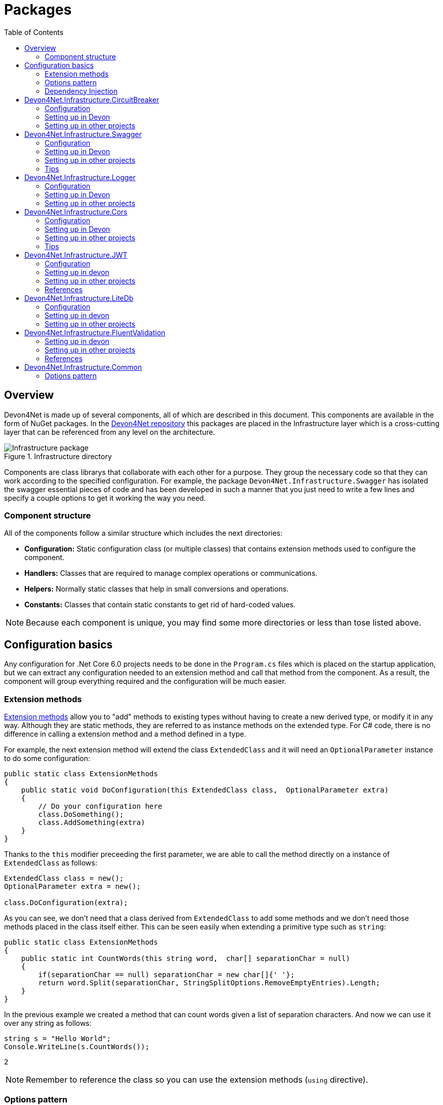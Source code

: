 
:toc: 

= Packages

toc::[]

== Overview

Devon4Net is made up of several components, all of which are described in this document. This components are available in the form of NuGet packages. In the https://github.com/devonfw/devon4net[Devon4Net repository] this packages are placed in the Infrastructure layer which is a cross-cutting layer that can be referenced from any level on the architecture.

.Infrastructure directory
image::images/Infrastructure_package.png[]

Components are class librarys that collaborate with each other for a purpose. They group the necessary code so that they can work according to the specified configuration. For example, the package `Devon4Net.Infrastructure.Swagger` has isolated the swagger essential pieces of code and has been developed in such a manner that you just need to write a few lines and specify a couple options to get it working the way you need.

=== Component structure

All of the components follow a similar structure which includes the next directories:

* *Configuration:* Static configuration class (or multiple classes) that contains extension methods used to configure the component.
* *Handlers:* Classes that are required to manage complex operations or communications.
* *Helpers:* Normally static classes that help in small conversions and operations.
* *Constants:* Classes that contain static constants to get rid of hard-coded values.

NOTE: Because each component is unique, you may find some more directories or less than tose listed above.

== Configuration basics

Any configuration for .Net Core 6.0 projects needs to be done in the `Program.cs` files which is placed on the startup application, but we can extract any configuration needed to an extension method and call that method from the component. As a result, the component will group everything required and the configuration will be much easier.

=== Extension methods

https://docs.microsoft.com/en-us/dotnet/csharp/programming-guide/classes-and-structs/extension-methods[Extension methods] allow you to "add" methods to existing types without having to create a new derived type, or modify it in any way. Although they are static methods, they are referred to as instance methods on the extended type. For C# code, there is no difference in calling a extension method and a method defined in a type.

For example, the next extension method will extend the class `ExtendedClass` and it will need an `OptionalParameter` instance to do some configuration:

[source, c#]
----
public static class ExtensionMethods
{
    public static void DoConfiguration(this ExtendedClass class,  OptionalParameter extra) 
    {
        // Do your configuration here
        class.DoSomething();
        class.AddSomething(extra)
    }
}
----

Thanks to the `this` modifier preceeding the first parameter, we are able to call the method directly on a instance of `ExtendedClass` as follows:

[source, c#]
----
ExtendedClass class = new();
OptionalParameter extra = new();

class.DoConfiguration(extra);
----

As you can see, we don't need that a class derived from `ExtendedClass` to add some methods and we don't need those methods placed in the class itself either. This can be seen easily when extending a primitive type such as `string`:

[source, c#]
----
public static class ExtensionMethods
{
    public static int CountWords(this string word,  char[] separationChar = null) 
    {
        if(separationChar == null) separationChar = new char[]{' '};
        return word.Split(separationChar, StringSplitOptions.RemoveEmptyEntries).Length;
    }
}
----

In the previous example we created a method that can count words given a list of separation characters. And now we can use it over any string as follows:

[source, c#]
----
string s = "Hello World";
Console.WriteLine(s.CountWords());
----
[source, output]
----
2
----

NOTE: Remember to reference the class so you can use the extension methods (`using` directive).

=== Options pattern

The https://docs.microsoft.com/en-us/aspnet/core/fundamentals/configuration/options?view=aspnetcore-6.0[options design pattern] allows you to have strong typed options and provides you the ability to inject them into your services. To follow this pattern, the configuration present on the `appsettings.json` needs to be mapped into an object.

This means, the following configuration:
[source, json]
----
"essentialoptions" : {
  "value1": "Hello",
  "value2": "World"
}
----

Would need the following class:
[source, c#]
----
public class EssentialOptions 
{
    public string Value1 { get; set; }
    public string Value2 { get; set; }
}
----

In .Net we can easily map the configuration thanks to the `Configure<T>()` method from `IServiceCollection` and `GetSection()` method from `IConfiguration`. We could be loading the configuration as follows:

[source, c#]
----
services.Configure<EssentialOptions>(configuration.GetSection("essentialoptions"));
----

And then injecting it making use of `IOptions<T>` interface:
[source, c#]
----
public class MyService : IMyService
{
    private readonly EssentialOptions _options;

    public MyService(IOptions<EssentialOptions> options) 
    {
        _options = options.Value;
    }
}
----

In devon4net, there is an `IServiceCollection` extension available that uses the methods described above and also returns the options injected thanks to `IOptions<T>`.  So, to load the same options, we should use the following:

[source, c#]
----
EssentialOptions options = services.GetTypedOptions<EssentialOptions>(configuration, "essentialoptions");
----

=== Dependency Injection

https://docs.microsoft.com/en-us/dotnet/core/extensions/dependency-injection[Dependency Injection] is a technique for achieving Inversion of Control Principle. In .Net it is a built-in part that comes with the framework.

Using a service provider `IServiceProvider` available in .Net, we are able to add any service or option to a service stack that will be available for injection in constructors of the classes where it's used.

Services can be registered with one of the following lifetimes:
|=====
|*Lifetime* | *Description* |*Example*
|Transient |Transient lifetime services are created each time they're requested from the service container. Disposed at the end of the request. |services.AddTransient<IDependency, Dependency>();
|Scoped |A scoped lifetime indicates that services are created once per client request (connection).  Disposed at the end of the request. |services.AddScoped<IDependency, Dependency>();
|Singleton |Singleton lifetime services are created either the first time they're requested or by the developer. Every subsequent request of the service implementation from the dependency injection container uses the same instance. |services.AddSingleton<IDependency, Dependency>();
|=====

This injections would be done in the startup project in `Program.cs` file, and then injected in constructors where needed.

== Devon4Net.Infrastructure.CircuitBreaker

The Devon4Net.Infrastructure.CircuitBreaker component implements the retry pattern for HTTP/HTTPS calls. It may be used in both SOAP and REST services. 

=== Configuration

Component configuration is made on file `appsettings.{environment}.json` as follows:

[source, json]
----
"CircuitBreaker": {
    "CheckCertificate": false,
    "Endpoints": [
      {
        "Name": "SampleService",
        "BaseAddress": "http://localhost:5001",
        "Headers": {
        },
        "WaitAndRetrySeconds": [
          0.0001,
          0.0005,
          0.001
        ],
        "DurationOfBreak": 0.0005,
        "UseCertificate": false,
        "Certificate": "localhost.pfx",
        "CertificatePassword": "localhost",
        "SslProtocol": "Tls12", //Tls, Tls11,Tls12, Tls13, none
        "CompressionSupport": true,
        "AllowAutoRedirect": true
      }
    ]
  }
----
[options="header"]
|=======================
|*Property*|*Description*
|`CheckCertificate`| True if HTTPS is required. This is useful when developing an API Gateway needs a secured HTTP, disabling this on development we can use communications with a valid server certificate
|Endpoints| Array with predefined sites to connect with
|Name| The name key to identify the destination URL
|Headers| Not ready yet
|WaitAndRetrySeconds| Array which determines the number of retries and the lapse period between each retry. The value is in milliseconds.
|Certificate| Ceritificate client to use to perform the HTTP call
|CertificatePassword| The password that you assign when exporting the certificate
|`SslProtocol`| The secure protocol to use on the call

|=======================

==== Protocols
[options="header"]
|=======================
|*Protocol*|*Key*|*Description*
|SSl3|48| Specifies the Secure Socket Layer (SSL) 3.0 security protocol. SSL 3.0 has been superseded by the Transport Layer Security (TLS) protocol and is provided for backward compatibility only.
|TLS|192|Specifies the Transport Layer Security (TLS) 1.0 security protocol. The TLS 1.0 protocol is defined in IETF RFC 2246.
|TLS11|768| Specifies the Transport Layer Security (TLS) 1.1 security protocol. The TLS 1.1 protocol is defined in IETF RFC 4346. On Windows systems, this value is supported starting with Windows 7.
|TLS12|3072| Specifies the Transport Layer Security (TLS) 1.2 security protocol. The TLS 1.2 protocol is defined in IETF RFC 5246. On Windows systems, this value is supported starting with Windows 7.
|TLS13|12288| Specifies the TLS 1.3 security protocol. The TLS protocol is defined in IETF RFC 8446.

|=======================

=== Setting up in Devon

For setting it up using the Devon4NetApi template just configure it in the `appsettings.Development.json` file.

Add it using Dependency Injection on this case we instanciate Circuit Breaker in a Service Sample Class

[source, C#]
----
public class SampleService: Service<SampleContext>, ISampleService
    {
        private readonly ISampleRepository _sampleRepository;
        private IHttpClientHandler _httpClientHandler { get; }

        /// <summary>
        /// Constructor
        /// </summary>
        /// <param name="uoW"></param>
        public SampleService(IUnitOfWork<SampleContext> uoW, IHttpClientHandler httpClientHandler) : base(uoW)
        {
            _httpClientHandler = httpClientHandler;
            _sampleRepository = uoW.Repository<ISampleRepository>();
        }
    }    
----

Add the necessary references. 

[source, C#]
----
using Devon4Net.Infrastructure.CircuitBreaker.Common.Enums;
using Devon4Net.Infrastructure.CircuitBreaker.Handlers;
----

You must give the following arguments to make a POST call:

[source, C#]
----
await _httpClientHandler.Send<YourOutPutClass>(HttpMethod.POST, NameOfTheService, EndPoint, InputData, MediaType.ApplicationJson);    
----

Where:

[options="header"]
|=======================
|*Property*|*Description*
|YourOutputClass| The type of the class that you are expecting to retrieve from the call 
|NameOftheService| The key name of the endpoint provided in the appsettings.json file at Endpoints[] node
|`EndPoint`|Part of the url to use with the base address. E.g: _/validate_
|`InputData`| Your instance of the class with values that you want to use in the call
|`MediaType.ApplicationJson`| The media type flag for the call
|=======================


=== Setting up in other projects

Install the package on your solution using the Package Manager Console:

[source]
----
Install-Package Devon4Net.Infrastructure.CircuitBreaker
----

next add via Dependency Injection the circuit breaker instance.On this case we use a Service

[source, C#]
----
public class SampleService : ISampleService
 {
   private IHttpClientHandler _httpClientHandler { get; }

    public SampleService(IHttpClientHandler httpClientHandler)
      {
        _httpClientHandler = httpClientHandler;
      }
 }
----

Don't forget to provide the necessary references. 

[source, C#]
----
using Devon4Net.Infrastructure.CircuitBreaker.Common.Enums;
using Devon4Net.Infrastructure.CircuitBreaker.Handlers;
----

And configure CircuitBreaker in `Program.cs` adding the following lines:

[source, C#]
----
using Devon4Net.Infrastructure.CircuitBreaker;
.
.
.
builder.Services.SetupCircuitBreaker(builder.Configuration);
----

You must add the default configuration shown in the configuration section and at this point you can use the circuit breaker functionality in your code.

To perform a GET call you should use your circuit breaker instance as follows:

[source, C#]
----
await _httpClientHandler.Send<YourOutPutClass>(HttpMethod.Get, NameOfTheService, EndPoint, InputData, MediaType.ApplicationJson);    
----

Where:

[options="header"]
|=======================
|*Property*|*Description*
|YourOutputClass| The type of the class that you are expecting to retrieve from the call 
|NameOftheService| The key name of the endpoint provided in the appsettings.json file at Endpoints[] node
|`EndPoint`|Part of the url to use with the base address. E.g: _/validate_
|`InputData`| Your instance of the class with values that you want to use in the call
|`MediaType.ApplicationJson`| The media type flag for the call
|=======================

== Devon4Net.Infrastructure.Swagger

Swagger is a set of open source software tools for designing, building, documenting, and using RESTful web services. This component provides a full externalized configuration for the Swagger tool. 

It primarily provides the swagger UI for visualizing and testing APIs, as well as automatic documentation generation via annotations in controllers.

=== Configuration

Component configuration is made on file `appsettings.{environment}.json` as follows:

[source, json]
----
"Swagger": {
    "Version": "v1",
    "Title": "My Swagger API",
    "Description": "Swagger API for devon4net documentation",
    "Terms": "https://www.devonfw.com/terms-of-use/",
    "Contact": {
      "Name": "devonfw",
      "Email": "sample@mail.com",
      "Url": "https://www.devonfw.com"
    },
    "License": {
      "Name": "devonfw - Terms of Use",
      "Url": "https://www.devonfw.com/terms-of-use/"
    },
    "Endpoint": {
      "Name": "V1 Docs",
      "Url": "/swagger/v1/swagger.json",
      "UrlUi": "swagger",
      "RouteTemplate": "swagger/v1/{documentName}/swagger.json"
    }
},
----

In the following list all the configuration fields are described:

* `Version`: Actual version of the API.
* `Title`: Title of the API.
* `Description`: Description of the API.
* `Terms`: Link to the terms and conditions agreement.
* `Contact`: Your contact information.
* `License`: Link to the License agreement.
* `Endpoint`: Swagger endpoints information.

=== Setting up in Devon
For setting it up using the Devon4NetApi template just configure it in the `appsettings.{environment}.json` file.


=== Setting up in other projects
Install the package on your solution using the Package Manager Console:

[source, console]
----
> install-package Devon4Net.Infrastructure.Swagger
----

Configure swagger in `Program.cs` adding the following lines:

[source, c#]
----
using Devon4Net.Infrastructure.Swagger;
.
.
.
builder.Services.SetupSwagger(builder.Configuration);
.
.
.
app.ConfigureSwaggerEndPoint();
----

Add the default configuration shown in the configuration section.

=== Tips

* In order to generate the documentation annotate your actions with summary, remarks and response tags:
[source, c#]
----
/// <summary>
/// Method to make a reservation with potential guests. The method returns the reservation token.
/// </summary>
/// <param name="bookingDto"></param>
/// <response code="201">Ok.</response>
/// <response code="400">Bad request. Parser data error.</response>
/// <response code="401">Unauthorized. Authentication fail.</response>
/// <response code="403">Forbidden. Authorization error.</response>
/// <response code="500">Internal Server Error. The search process ended with error.</response>
[HttpPost]
[HttpOptions]
[Route("/mythaistar/services/rest/bookingmanagement/v1/booking")]
[AllowAnonymous]
[EnableCors("CorsPolicy")]
public async Task<IActionResult> Booking([FromBody]BookingDto bookingDto)
{
    try
    {

    ...
----
* You can access the swagger UI on `http://localhost:yourport/swagger/index.html`

== Devon4Net.Infrastructure.Logger

Previously known as Devon4Net.Infrastructure.Log(v5.0 or lower)

Logging is an essential component of every application's life cycle.
A strong logging system becomes a critical component that assists developers to understand and resolve emerging problems. 

NOTE: Starting with .NET 6, logging services no longer register the ILogger type. When using a logger, specify the generic-type alternative ILogger<TCategoryName> or register the `ILogger` with dependency injection (DI).

Default .Net log levels system: 

|=======================
|*Type*|*Description*
|Critical| Used to notify failures that force the program to shut down  
|Error| Used to track major faults that occur during program execution 
|Warning| Used to report non-critical unexpected behavior
|Information| Informative messages
|Debug| Used for debugging messages containing additional information about application operations 
|Trace| For tracing the code
|None| If you choose this option the loggin category will not write any messages
|=======================

=== Configuration

Component setup is done in the `appsettings.{environment}.json` file using the following structure:

[source, json]
----
  "Logging": {
    "UseLogFile": true,
    "UseSQLiteDb": true,
    "UseGraylog": true,
    "UseAOPTrace": false,
    "LogLevel": {
      "Default": "Information",
      "Microsoft.AspNetCore": "Warning"
    },
    "SqliteDatabase": "logs/log.db",
    "LogFile": "logs/{0}_devonfw.log",
    "SeqLogServerHost": "http://127.0.0.1:5341",
    "GrayLog": {
      "GrayLogHost": "127.0.0.1",
      "GrayLogPort": "12201",
      "GrayLogProtocol": "UDP",
      "UseSecureConnection": true,
      "UseAsyncLogging": true,
      "RetryCount": 5,
      "RetryIntervalMs": 15,
      "MaxUdpMessageSize": 8192
    }
  }
----

Where:

* `UseLogFile`: When you set this option to true, you can store the log output to a file.  
* `UseSQLiteDb`: True when you wish to insert the log output into a SQLiteDb
* `UseGrayLog`: This option enables the use of GrayLog for loggin
* `UseAOPTrace`: True if you need to trace the attributes of the controllers

WARNING: Don't set to true on production environments, doing so may expose critical information. 

* `LogLevel`: Sets the minimum level of logs to be captured
* `SqliteDatabase`: path to SQlite database 
* `LogFile`: path to the log file
* `SeqLogServerHost`: url for Seq server, you need to install Seq  in order to use it, you can install it clicking https://datalust.co/download[here]
* `GrayLog`: Some configuration parameters for Graylog service you can install it using https://www.graylog.org/products/open-source#download-open[this link] 


=== Setting up in Devon

For setting it up using the Devon4NetApi template just configure it in the `appsettings.Development.json` file.

You can use the methods implemented in Devon4NetLogger class, each method corresponds with a log level in .Net log levels system, for example:

[source, c#]
----
Devon4NetLogger.Debug("Executing GetTodo from controller TodoController");
----


=== Setting up in other projects

Install the package on your solution using the Package Manager Console:

[source, console]
----
install-package Devon4Net.Infrastructure.Logger
----

Add the following line of code to Progam.cs: 

[source, c#]
----
builder.Services.SetupLog(builder.Configuration);
----

Add the default configuration shown in the configuration section.

use the Devon4NetLogger class methods as explanied above:

[source, c#]
----
Devon4NetLogger.Information("Executing GetSample from controller SampleController");
----


== Devon4Net.Infrastructure.Cors

Allows CORS settings for the devon4Net application.
Configuration may be used to configure several domains.
Web clients (for example, Angular) must follow this rule to avoid performing AJAX calls to another domain. 

Cross-Origin Resource Sharing (CORS) is an HTTP-header-based mechanism that allows a server to specify any origin (domain, scheme, or port) outside of its own from which a browser should allow resources to be loaded. CORS also makes use of a process in which browsers send a "preflight" request to the server hosting the cross-origin resource to ensure that the server will allow the actual request. During that preflight, the browser sends headers indicating the HTTP method as well as headers that will be used in the actual request.

You may find out more by going to https://docs.microsoft.com/es-es/aspnet/core/security/cors?view=aspnetcore-6.0[Microsoft CORS documentation]

=== Configuration

Component setup is done in the `appsettings.{environment}.json` file using the following structure:

[source, json]
----
 "Cors": //[], //Empty array allows all origins with the policy "CorsPolicy"
  [
    {
      "CorsPolicy": "CorsPolicy",
      "Origins": "http://localhost:4200,https://localhost:4200,http://localhost,https://localhost;http://localhost:8085,https://localhost:8085",
      "Headers": "accept,content-type,origin,x-custom-header,authorization",
      "Methods": "GET,POST,HEAD,PUT,DELETE",
      "AllowCredentials": true
    }
  ]
----

You may add as many policies as you like following the JSON format. for example:

[source, json]
----
 "Cors": //[], //Empty array allows all origins with the policy "CorsPolicy"
  [
    {
      "CorsPolicy": "FirstPolicy",
      "Origins": "http://localhost:4200",
      "Headers": "accept,content-type,origin,x-custom-header,authorization",
      "Methods": "GET,POST,DELETE",
      "AllowCredentials": true
    },
    {
      "CorsPolicy": "SecondPolicy",
      "Origins": "https://localhost:8085",
      "Headers": "accept,content-type,origin",
      "Methods": "GET,POST,HEAD,PUT,DELETE",
      "AllowCredentials": false
    }
  ]
----

In the following table all the configuration fields are described:

|=======================
|*Property*|*Description*
|CorsPolicy| Name of the policy
|Origins| The origin's url that you wish to accept.
|Headers| Permitted request headers
|Methods| Allowed Http methods
|AllowCredentials| Set true to allow the exchange of credentials across origins
|=======================

=== Setting up in Devon

For setting it up using the Devon4NetApi template just configure it in the `appsettings.Development.json` file.

You can enable CORS per action, per controller, or globally for all Web API controllers in your application:

* Add this annotation in the Controller Class you want to use CORS policy
+
[source, c#]
----
[EnableCors("CorsPolicy")]
----
+
As an example, consider this implementation on the EmployeeController class
+
[source, c#]
----
namespace Devon4Net.Application.WebAPI.Implementation.Business.EmployeeManagement.Controllers
{
    /// <summary>
    /// Employees controller
    /// </summary>
    [ApiController]
    [Route("[controller]")]
    [EnableCors("CorsPolicy")]
    public class EmployeeController: ControllerBase
    {
      .
      .
      .
    }
}
----
+
The example above enables CORS for all the controller methods.

* In the same way, you may enable CORS on any controller method:
+
[source, c#]
----
[EnableCors("FirstPolicy")]
public async Task<ActionResult> GetEmployee()
{

}
        
public async Task<ActionResult> ModifyEmployee(EmployeeDto employeeDto) 
{

}

[EnableCors("SecondPolicy")]        
public async Task<ActionResult> Delete([Required]long employeeId)
{

}
----
+
The example above enables CORS for the GetEmployee and Delete method. 

=== Setting up in other projects

Using the Package Manager Console, install the the next package on your solution: 

[source, console]
----
install-package Devon4Net.Infrastructure.Cors
----

Add the following lines of code to Progam.cs: 

[source, c#]
----
builder.Services.SetupCors(builder.Configuration);
.
.
.
app.SetupCors();
----

Add the default configuration shown in the configuration section.

You can enable CORS per action, per controller, or globally for all Web API controllers in your application:

* Add this annotation to the controller class that will be using the CORS policy. 
+
[source, c#]
----
[EnableCors("SamplePolicy")]
    public class SampleController: ControllerBase
    {
      .
      .
      .
    }
----
+
Where "SamplePolicy" is the name you give the Policy in the `appsettings.{environment}.json`.
+
The example above enables CORS for all the controller methods.

* In the same way, you may enable any CORS-policy on any controller method:
+
[source, c#]
----
[EnableCors("FirstPolicy")]
public async Task<ActionResult> GetSample()
{

}
        
public async Task<ActionResult> Modify(SampleDto sampleDto)
{

} 

[EnableCors("SecondPolicy")]        
public async Task<ActionResult> Delete([Required]long sampleId)
{

}
----
+
The example above enables CORS for the GetSample and Delete method. 

=== Tips

* If you specify the CORS in the `appsettings.{environment}.json` configuration file as empty array, a default CORS-policy will be used with all origins enabled:

[source, json]
----
 "Cors": [], //Empty array allows all origins with the policy "CorsPolicy" 
----

WARNING: Only use this policy in development environments

This default CORS-policy is defined as "CorsPolicy," and it should be enabled on the Controller Class as a standard Policy:

[source, c#]
----
[EnableCors("CorsPolicy")] 
public IActionResult Index() {  
    return View();  
}  
----

* if you want to disable the CORS check use the following annotation on any controller method:

[source, c#]
----
[DisableCors]
public IActionResult Index() {
    return View();
}
----

* If you set the EnableCors attribute at more than one scope, the order of precedence is:

1. Action
2. Controller
3. Global

== Devon4Net.Infrastructure.JWT
"JSON Web Token (JWT) is an open standard (https://datatracker.ietf.org/doc/html/rfc7519[RFC 7519]) that defines a compact and self-contained way for securely transmitting information between parties as a JSON object. This information can be verified and trusted because it is digitally signed. JWTs can be signed using a secret (with the `HMAC` algorithm) or a public/private key pair using `RSA` or `ECDSA` ."
-- https://jwt.io/introduction/[What is JSON Web Token?]

In other words, a JSON Web Token is a JSON object encoded into an encrypted `string` that can be decoded and verified making use of cryptographic methods and algorithms. This tokens are mostly used to authenticate users in the context of websites, web applications and web services, but they can also be used to securely exchange information between parties.

=== Configuration
Component configuration is made on file `appsettings.{environment}.json` as follows:

[source, json]
----
"JWT": {
    "Audience": "devon4Net",
    "Issuer": "devon4Net",
    "ValidateIssuerSigningKey": true,
    "ValidateLifetime": true,
    "RequireSignedTokens": true,
    "RequireExpirationTime": true,
    "RequireAudience": true,
    "ClockSkew": 5,
    "Security": {
      "SecretKeyEncryptionAlgorithm": "",
      "SecretKey": "",
      "Certificate": "",
      "CertificatePassword": "",
      "CertificateEncryptionAlgorithm": "",
      "RefreshTokenEncryptionAlgorithm": ""
    }
  },
----

In the following list all the configuration fields are described:

* `Audience`: Represents a valid audience that will be used to check against the token's audience.
* `Issuer`: Represents a valid issuer that will be used to check against the token's issuer.
//* `TokenExpirationTime`: -------
* `ValidateIssuerSigningKey`: Boolean that controls if validation of the SecurityKey that signed the securityToken is called.
* `ValidateLifetime`: Boolean to control if the lifetime will be validated during token validation.
* `RequireSignedTokens`: Boolean that indicates wether a security token has to be signed oe not.
* `RequireExpirationTime`: Boolean that tells the handler if tokens need an expiration time specified or not.
* `RequireAudience`: Boolean that indicates tokens need to have an audience specified to be valid or not.
* `ClockSkew`: Expiration time in minutes.
* `Security`: Certificate properties will be found in this part.
** `SecretKeyEncryptionAlgorithm`: Algorithm used to encrypt the secret key. If no argument is specified, `HmacSha512` is used.
** `SecretKey`: Private key used to sign with the certificates. This key will be encrypted and hashed using the specified algorithm.
** `Certificate`: Name of certificate file or its path (if it is not in the same directory). If it doesn't exist an exception will be raised.
** `CertificatePassword`: Password for the certificate selected.
** `CertificateEncryptionAlgorithm`: Algorithm used to encrypt the certificate. If no argument is specified, `HmacSha512` is used.
** `RefreshTokenEncryptionAlgorithm`: Algorithm used to encrypt the refresh token. If no argument is specified, `HmacSha512` is used.

There are two ways of using and creating tokens:

* Secret key: A key to encrypt and decrypt the tokens is specified. This key will be encrypted using the specified algorithm.
* Certificates: A certificate is used to manage token encryption and decryption.

NOTE: Because the secret key takes precedence over the other option, JWT with the secret key will be used if both configurations are supplied.

==== Encryption algorithms

The supported and tested algorithms are the following:

|=======================
|*Algorithm* |*Value*
|`HmacSha256` | HS256
|`HmacSha384` | HS384
|`HmacSha512` | HS512
|`HmacSha256Signature` | http://www.w3.org/2001/04/xmldsig-more#hmac-sha256
|`HmacSha384Signature` | http://www.w3.org/2001/04/xmldsig-more#hmac-sha384
|`HmacSha512Signature` | http://www.w3.org/2001/04/xmldsig-more#hmac-sha512
|=======================

For the refresh token encryption algorithm you will be able to use any algoritm from the previous table and the following table:

|=======================
|*Algorithm* |*Value*
|`MD5` | MD5
|`Sha` | SHA
|=======================

NOTE: You will need to specify the name of the algorithm (shown in 'algorithm' column) when configuring the component.

////
*RSA*
|=======================
|*Algorithm*|*Value*
|`RsaSha256` | RS256
|`RsaSha384` | RS384
|`RsaSha512` | RS512
|`RsaSha256Signature` | http://www.w3.org/2001/04/xmldsig-more#rsa-sha256
|`RsaSha384Signature` | http://www.w3.org/2001/04/xmldsig-more#rsa-sha384
|`RsaSha512Signature` | http://www.w3.org/2001/04/xmldsig-more#rsa-sha512
|`RsaOAEP` | RS-OAEP
|`RsaPKCS1` | RSA1_5
|`RsaOaepKeyWrap` | http://www.w3.org/2001/04/xmlenc#rsa-oaep
|=======================

*ECDsa*
|=======================
|*Algorithm*|*Value*
|`EcdsaSha256` | ES256
|`EcdsaSha384` | ES384
|`EcdsaSha512` | ES512
|`EcdsaSha256Signature` | http://www.w3.org/2001/04/xmldsig-more#ecdsa-sha256
|`EcdsaSha384Signature` | http://www.w3.org/2001/04/xmldsig-more#ecdsa-sha384
|`EcdsaSha512Signature` | http://www.w3.org/2001/04/xmldsig-more#ecdsa-sha512
|=======================

*Hash*
|=======================
|*Algorithm*|*Value*
|`Sha256` | SHA256
|`Sha384` | SHA384
|`Sha512` | SHA512
|`Sha256Digest` | http://www.w3.org/2001/04/xmlenc#sha256
|`Sha384Digest` | http://www.w3.org/2001/04/xmldsig-more#sha384
|`Sha512Digest` | http://www.w3.org/2001/04/xmlenc#sha512
|=======================

*Symmetric*
|=======================
|*Algorithm*|*Value*
|`Aes128CbcHmacSha256` | A128CBC-HS256
|`Aes192CbcHmacSha384` | A192CBC-HS384
|`Aes256CbcHmacSha512` | A256CBC-HS512
|`Aes128KW` | A128KW
|`Aes256KW` | A256KW
|`HmacSha256` | HS256
|`HmacSha384` | HS384
|`HmacSha512` | HS512
|`HmacSha256Signature` | http://www.w3.org/2001/04/xmldsig-more#hmac-sha256
|`HmacSha384Signature` | http://www.w3.org/2001/04/xmldsig-more#hmac-sha384
|`HmacSha512Signature` | http://www.w3.org/2001/04/xmldsig-more#hmac-sha512
|=======================
////

NOTE: Please check https://github.com/AzureAD/azure-activedirectory-identitymodel-extensions-for-dotnet/wiki/Supported-Algorithms[Windows Documentation] to get the latest updates on supported encryption algorithms.

=== Setting up in devon
For setting it up using the Devon4NetApi template configure it in the `appsettings.{environment}.json` file. 

You will need to add a certificate that will be used for signing the token, please check the documentation about how to create a new certificate and add it to a project if you are not aware of how it's done.

Remember to configure your certificates in the JWT configuration.

Navigate to `Devon4Net.Application.WebAPI.Implementation.Business.AuthManagement.Controllers`. There you will find `AuthController` sample class which is responsible of generating the token thanks to login method.

[source, c#]
----
public AuthController(IJwtHandler jwtHandler)
{
    JwtHandler = jwtHandler;
}
----

You can see how the `IJwtHandler` is injected in the constructor via its interface, which allows you to use its methods.

In the following piece of code, you will find how the client token is created using a variety of claims. In this case this end-point will be available to not identified clients thanks to the `AllowAnonymous` attribute. The client will also have a sample role asigned, depending on which it will be able to access some end-points and not others. 
[source, c#]
----
[AllowAnonymous]
.
.
.
var token = JwtHandler.CreateClientToken(new List<Claim>
{
    new Claim(ClaimTypes.Role, AuthConst.DevonSampleUserRole),
    new Claim(ClaimTypes.Name,user),
    new Claim(ClaimTypes.NameIdentifier,Guid.NewGuid().ToString()),
});

return Ok(new LoginResponse { Token = token });
----

The following example will require clients to have the sample role to be able to use the end-point, thanks to the attribute `Authorize` with the `Roles` value specified. 

It also shows how you can obtain information directly from the token using the `JwtHandler` injection.
[source, c#]
----
[Authorize(AuthenticationSchemes = AuthConst.AuthenticationScheme, Roles = AuthConst.DevonSampleUserRole)]
.
.
.
//Get claims
var token = Request.Headers["Authorization"].ToString().Replace($"{AuthConst.AuthenticationScheme} ", string.Empty);
.
.
.
// Return result with claims values
var result = new CurrentUserResponse
{
    Id = JwtHandler.GetClaimValue(userClaims, ClaimTypes.NameIdentifier),
    UserName = JwtHandler.GetClaimValue(userClaims, ClaimTypes.Name),
    CorporateInfo = new List<CorporateBasicInfo> 
    { 
        new CorporateBasicInfo 
        { 
            Id = ClaimTypes.Role, 
            Value = JwtHandler.GetClaimValue(userClaims, ClaimTypes.Role) 
        } 
    }
};

return Ok(result);
----

NOTE: Please check devon documentation of Security and Roles to learn more about method attributtes.

=== Setting up in other projects
Install the package on your solution using the Package Manager Console:

[source, console]
----
> install-package Devon4Net.Infrastructure.JWT
----

Configure swagger in `Program.cs` adding the following lines:

[source, c#]
----
using Devon4Net.Application.WebAPI.Configuration;
.
.
.
builder.Services.SetupJwt(builder.Configuration);
----

At this moment you'll need to have at least one certificate added to your project.


NOTE: Please read the documentation of how to create and add certificates to a project.

Now we will configure the JWT component in `appsettings.{environment}.json` as shown in the next piece of code:

[source, json]
----
"JWT": {
    "Audience": "devon4Net",
    "Issuer": "devon4Net",
    "ValidateIssuerSigningKey": true,
    "ValidateLifetime": true,
    "RequireSignedTokens": true,
    "RequireExpirationTime": true,
    "RequireAudience": true,
    "ClockSkew": 5,
    "Security": {
      "SecretKeyLengthAlgorithm": "",
      "SecretKeyEncryptionAlgorithm": "",
      "SecretKey": "",
      "Certificate": "localhost.pfx",
      "CertificatePassword": "12345",
      "CertificateEncryptionAlgorithm": "HmacSha512",
      "RefreshTokenEncryptionAlgorithm": "Sha"
    }
  },
----

For using it, you will need a method that provides you a token. So lets create an `AuthController` controller and add those methods:
[source, c#]
----
[Route("api/[controller]")]
[ApiController]
public class AuthController : ControllerBase
{
    private readonly IJwtHandler _jwtHandler;

    public AuthController(IJwtHandler jwtHandler)
    {
        _jwtHandler = jwtHandler;
    }

    [HttpGet]
    [Route("/Auth")]
    [AllowAnonymous]
    public IActionResult GetToken()
    {
        var token = _jwtHandler.CreateClientToken(new List<Claim>
        {
            new Claim(ClaimTypes.Role, "MyRole"),
            new Claim(ClaimTypes.Name, "MyName"),
            new Claim(ClaimTypes.NameIdentifier, Guid.NewGuid().ToString()),
        });
        return Ok(token);
    }

    [HttpGet]
    [Route("/Auth/CheckToken")]
    [Authorize(AuthenticationSchemes = "Bearer", Roles = "MyRole")]
    public IActionResult CheckToken()
    {
        var token = Request.Headers["Authorization"].ToString().Replace($"Bearer ", string.Empty);
        var userClaims = _jwtHandler.GetUserClaims(token).ToList();
        var result = new 
        {
            Id = _jwtHandler.GetClaimValue(userClaims, ClaimTypes.NameIdentifier),
            UserName = _jwtHandler.GetClaimValue(token, ClaimTypes.Name),
            Role = _jwtHandler.GetClaimValue(userClaims, ClaimTypes.Role)
        };
        return Ok(result);
    }
}
----
Reading the code of this controller you have to take in mind a few things:

* `IJwtHandler` class is injected via dependency injection.

** `string CreateClientToken(List<Claim> list)` will allow you to create the token through a list of claims. The claims shown are hard-coded examples.

** `List<Claim> GetUserClaims(string token)` will allow you to get a list of claims given a token.

** `string GetClaimValue(List<Claim> list, string claim)` will allow you to get the value given the ClaimType and either a list of claims or a token thanks to the `string GetClaimValue(string token, string claim)` overload.

* `[AllowAnonymous]` attribute will allow access any client without authentication.

* `[Authorize(AuthenticationSchemes = "Bearer", Roles = "MyRole")]` attribute will allow any client authenticated with a bearer token and the role `"MyRole"`.


=== References

* https://docs.microsoft.com/en-us/dotnet/api/microsoft.identitymodel.tokens.tokenvalidationparameters?view=azure-dotnet[TokenValidationParameterClass - Microsoft Docs]

* https://docs.microsoft.com/en-us/dotnet/csharp/programming-guide/concepts/attributes/[Attributtes in C# - Microsoft Docs]

* https://github.com/AzureAD/azure-activedirectory-identitymodel-extensions-for-dotnet/wiki/Supported-Algorithms[Algorithms supported]

== Devon4Net.Infrastructure.LiteDb
https://www.litedb.org/[LiteDb] is an open-source NoSQL embedded database for .NET. Is a document store inspired by MongoDB database. It stores data in documents, which are JSON objects containing key-value pairs. It uses BSON which is a Binary representation of JSON with additional type information.

One of the advantages of using this type of NoSQL database is that it allows the use of asynchronous programming techniques following ACID properties on its transactions. This properties are: Atomicity, Consistency, Isolation and Durability, and they ensure the highest possible data reliability and integrity. This means that you will be able to use `async/await` on your operations.

=== Configuration
The component configuration can be done in `appsettings.{environment}.json` with the following section:

[source, json]
----
"LiteDb": {
  "EnableLiteDb": true,
  "DatabaseLocation": "devon4net.db"
}
----
* `EnableLiteDb`: Boolean to activate the use of LiteDb.
* `DatabaseLocation`: Relative path of the file containing all the documents.

=== Setting up in devon
For setting it up using the Devon4Net WebApi template just configure it in the `appsettings.Development.json`.

Then you will need to inject the repositories. For that go to `Devon4Net.Application.WebAPI.Implementation.Configuration.DevonConfiguration` and add the folowing lines in `SetupDependencyInjection` method:

[source, c#]
----
using Devon4Net.Infrastructure.LiteDb.Repository;
.
.
.
services.AddTransient(typeof(IRepository<>), typeof(Repository<>));
----

Now you can use the `IRepository<T>` by injecting it wherever you want to use it. `T` will be the entity you will be working with in the repository.

[source, c#]
----
private readonly IRepository<Todo> _todoRepository;

public TodoController(IRepository<Todo> todoRepository)
{
    _todoRepository = todoRepository;
}
----


=== Setting up in other projects
For setting it up in other projects install it running the followin command in the Package Manager Console, or using the Package Manager in Visual Studio:

[source, console]
----
install-package Devon4Net.Infrastructure.LiteDb
----

Now set the configuration in the `appsettings.{enviroment}.json`:
[source, json]
----
"LiteDb": {
  "EnableLiteDb": true,
  "DatabaseLocation": "devon_database.db"
}
----

NOTE: Remember to set `EnableLiteDb` to `true`.

Navigate to your `Program.cs` file and add the following line to configure the component:

[source, c#]
----
using Devon4Net.Application.WebAPI.Configuration;
.
.
.
builder.Services.SetupLiteDb(builder.Configuration);
----

You will need also to add the repositories you will be using to your services, either by injecting the generic:

[source, c#]
----
builder.Services.AddTransient(typeof(IRepository<>), typeof(Repository<>));
----

Or by choosing to inject them one by one:

[source, c#]
----
builder.Services.AddTransient<IRepository<WeatherForecast>, Repository<WeatherForecast>>();
----

Now you will be able to use the repositories in your class using dependency injection, for example:

[source, c#]
----
[ApiController]
[Route("[controller]")]
public class WeatherForecastController : ControllerBase
{
    private readonly IRepository<WeatherForecast> _weatherForecastRepository;

    public WeatherForecastController(IRepository<WeatherForecast> weatherForecastRepository)
    {
        _weatherForecastRepository = weatherForecastRepository;
    }

    [HttpGet]
    public IEnumerable<WeatherForecast> Get()
    {
        return _weatherForecastRepository.Get();
    }

    [HttpPost]
    public IEnumerable<WeatherForecast> PostAndGetAll(WeatherForecast weatherForecast)
    {
        _weatherForecastRepository.Create(weatherForecast);
        return _weatherForecastRepository.Get();
    }
}
----

== Devon4Net.Infrastructure.FluentValidation

Validation is an automatic check to ensure that data entered is sensible and feasible.
It is critical to add validation for data inputs when programming.
This avoids unexpected or anomalous data from crashing your application and from obtaining unrealistic garbage outputs.

In the following table some validation methods are described:

|=======================
|*Validation Method*|*Description*
|Range check| Checks if the data is inside a given range. 
|Type check| Checks that the data entered is of an expected type
|Length check| 	Checks the number of characters meets expectations
|Presence check| Checks that the user has at least inputted something
|Check digit| An additional digit added to a number that is computed from the other digits; this verifies that the remainder of the number has been input correctly. 
|=======================

FluentValidation is a.NET library that allows users to create strongly-typed validation rules.

=== Setting up in devon

To establish a set of validation criteria for a specific object, build a class that inherits from `CustomFluentValidator<T>`, where `T` is the type of class to validate. For example:

[source, c#]
----
public class EmployeeFluentValidator : CustomFluentValidator<Employee>
    {
    }
----

Where Employee is the class to validate.

Create a constructor for this class that will handle validation exceptions, and override the CustomValidate() method from the `CustomFluentValidator<T>` class to include the validation rules. 

[source, c#]
----
public class EmployeeFluentValidator : CustomFluentValidator<Employee>
    {
        /// <summary>
        /// 
        /// </summary>
        /// <param name="launchExceptionWhenError"></param>
        public EmployeeFluentValidator(bool launchExceptionWhenError) : base(launchExceptionWhenError)
        {
        }

        /// <summary>
        /// 
        /// </summary>
        public override void CustomValidate()
        {
            RuleFor(Employee => Employee.Name).NotNull();
            RuleFor(Employee => Employee.Name).NotEmpty();
            RuleFor(Employee => Employee.SurName).NotNull();
            RuleFor(Employee => Employee.Surname).NotEmpty();
        }
    }
----

In this example, we want Employee entity to not accept Null or empty data.
We can notice this error if we do not enter the needed data:

.Fluent Validation exceptions
image::images/fluent-validation-error.png[]

We can also develop Custom Validators by utilizing the Predicate Validator to define a custom validation function.
In the example above we can add:

[source, c#]
----
 RuleFor(x => x.Todos).Must(list => list.Count < 10)
      .WithMessage("The list must contain fewer than 10 items");
----

This rule restricts the Todo List from having more than ten items.

NOTE: For more information about Validators (Rules, Custom Validators, etc...) please refer to this https://docs.fluentvalidation.net/en/latest/built-in-validators.html[link]

=== Setting up in other projects

Install the package on your solution using the Package Manager Console:

[source, console]
----
install-package Devon4Net.Infrastructure.FluentValidation
----

Follow the instructions described in the previous section.

=== References

 * https://fluentvalidation.net/[FluentValidation Documentation]

== Devon4Net.Infrastructure.Common

Library that contains common classes to manage the web api template configuration.

The main classes are described in the table below:

|=======================
|*Folder*|*Classes*|*Description*
|Common| AutoRegisterData.cs | Contains the data supplied between the various stages of the AutoRegisterDi extension methods
|Http |ProtocolOperation.cs |Contains methods to obtain the Http or Tls protocols
|IO |FileOperations.cs |Contains methods for managing file operations.
|Constants |AuthConst.cs |Default values for AuthenticationScheme property in the JwtBearerAuthenticationOptions
|Enums |MediaType.cs |Static class providing constants for different media types for the CircuitBreaker Handlers.
|Exceptions | HttpCustomRequestException.cs| Public class that enables to create Http Custom Request Exceptions
|Exceptions | IWebApiException.cs| Interface for webapi exceptions
|Handlers | OptionsHandler.cs| Class with a method for retrieving the configuration of the components implementing the https://docs.microsoft.com/en-us/aspnet/core/fundamentals/configuration/options?view=aspnetcore-6.0[options pattern]
|Helpers | AutoRegisterHelpers.cs| Contains the extension methods for registering classes automatically
|Helpers | StaticConstsHelper.cs| Assists in the retrieval of an object's value through reflection
|=======================

=== Options pattern

The options pattern uses classes to provide strongly typed access to groups of related settings.

It is usually preferable to have a group of related settings packed together in a highly typed object rather than simply a plain key-value pair collection.

For the other hand strong typing will always ensure that the configuration settings have the required data types.

Keeping related settings together ensures that the code meets two crucial design criteria: https://docs.microsoft.com/en-us/dotnet/csharp/fundamentals/tutorials/oop[encapsulation] and https://docs.microsoft.com/en-us/dotnet/architecture/modern-web-apps-azure/architectural-principles#:~:text=Separation%20of%20concerns&text=This%20principle%20asserts%20that%20software,to%20make%20them%20more%20noticeable[separation of concerns].

NOTE: If you require more information of the options pattern, please see https://docs.microsoft.com/en-us/aspnet/core/fundamentals/configuration/options?view=aspnetcore-6.0[the official Microsoft documentation.]

On this component, we have an *Options folder* that has the classes with all the attributes that store all of the configuration parameters.


